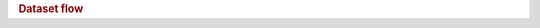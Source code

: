 .. title:: Dataset flow

.. rubric:: Dataset flow

.. raw:: html

   <figure class="eegdash-figure" style="margin: 0 0 1.25rem 0;">

.. raw:: html
   :file: ../_static/dataset_generated/dataset_sankey.html

.. raw:: html

   <figcaption class="eegdash-caption">
     Figure: Dataset flow across population, modality, and cognitive domain.
     Link thickness is proportional to the total number of subjects, and the tooltip
     reports both subject and dataset counts. Hover and click legend entries to
     explore specific segments.
   </figcaption>
   </figure>

